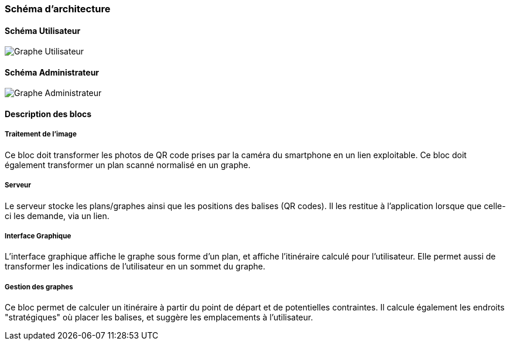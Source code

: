 === Schéma d’architecture

==== Schéma Utilisateur

image:../images/GrapheArchitectural-2.png[Graphe Utilisateur]

==== Schéma Administrateur

image:../images/GrapheArchitectural-1.png[Graphe Administrateur]


==== Description des blocs


===== Traitement de l'image

Ce bloc doit transformer les photos de QR code prises par la caméra du smartphone
en un lien exploitable.
Ce bloc doit également transformer un plan scanné normalisé en un graphe.

===== Serveur

Le serveur stocke les plans/graphes ainsi que les positions des balises
(QR codes). Il les restitue à l'application lorsque que celle-ci les demande,
via un lien.

===== Interface Graphique

L'interface graphique affiche le graphe sous forme d'un plan, et affiche l'itinéraire
calculé pour l'utilisateur. Elle permet aussi de transformer les indications de
l'utilisateur en un sommet du graphe.

===== Gestion des graphes

Ce bloc permet de calculer un itinéraire à partir du point de départ et de
potentielles contraintes. Il calcule également les endroits "stratégiques"
où placer les balises, et suggère les emplacements à l'utilisateur.
